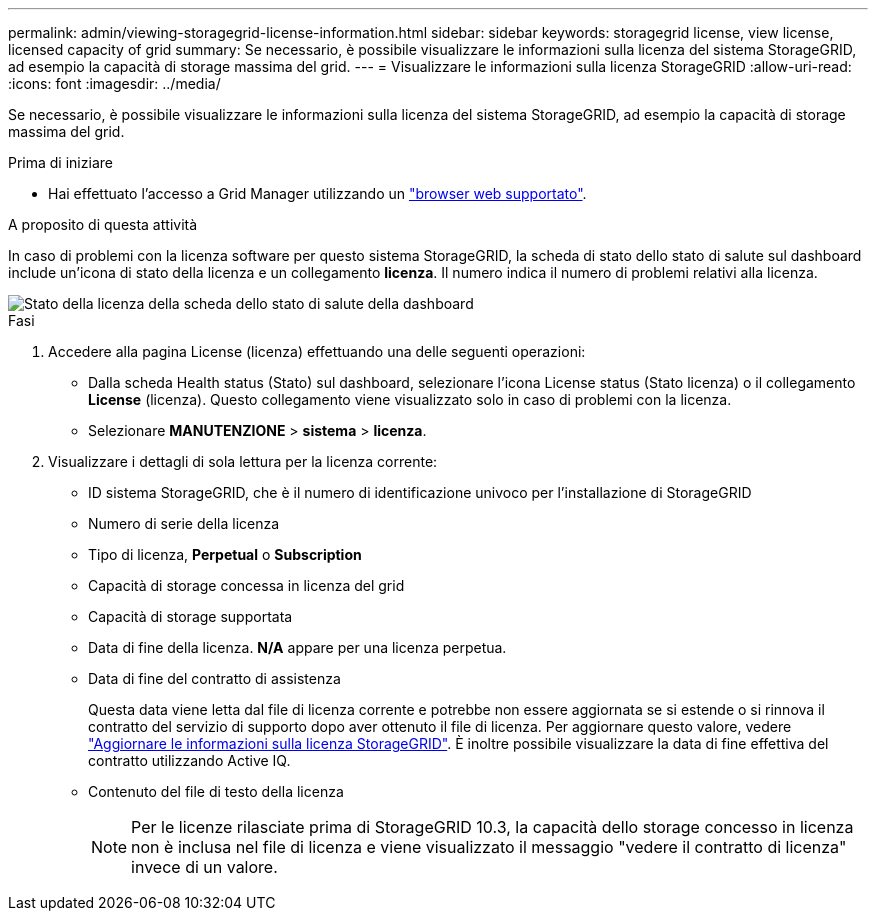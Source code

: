 ---
permalink: admin/viewing-storagegrid-license-information.html 
sidebar: sidebar 
keywords: storagegrid license, view license, licensed capacity of grid 
summary: Se necessario, è possibile visualizzare le informazioni sulla licenza del sistema StorageGRID, ad esempio la capacità di storage massima del grid. 
---
= Visualizzare le informazioni sulla licenza StorageGRID
:allow-uri-read: 
:icons: font
:imagesdir: ../media/


[role="lead"]
Se necessario, è possibile visualizzare le informazioni sulla licenza del sistema StorageGRID, ad esempio la capacità di storage massima del grid.

.Prima di iniziare
* Hai effettuato l'accesso a Grid Manager utilizzando un link:../admin/web-browser-requirements.html["browser web supportato"].


.A proposito di questa attività
In caso di problemi con la licenza software per questo sistema StorageGRID, la scheda di stato dello stato di salute sul dashboard include un'icona di stato della licenza e un collegamento *licenza*. Il numero indica il numero di problemi relativi alla licenza.

image::../media/dashboard_health_panel_license_status.png[Stato della licenza della scheda dello stato di salute della dashboard]

.Fasi
. Accedere alla pagina License (licenza) effettuando una delle seguenti operazioni:
+
** Dalla scheda Health status (Stato) sul dashboard, selezionare l'icona License status (Stato licenza) o il collegamento *License* (licenza). Questo collegamento viene visualizzato solo in caso di problemi con la licenza.
** Selezionare *MANUTENZIONE* > *sistema* > *licenza*.


. Visualizzare i dettagli di sola lettura per la licenza corrente:
+
** ID sistema StorageGRID, che è il numero di identificazione univoco per l'installazione di StorageGRID
** Numero di serie della licenza
** Tipo di licenza, *Perpetual* o *Subscription*
** Capacità di storage concessa in licenza del grid
** Capacità di storage supportata
** Data di fine della licenza. *N/A* appare per una licenza perpetua.
** Data di fine del contratto di assistenza
+
Questa data viene letta dal file di licenza corrente e potrebbe non essere aggiornata se si estende o si rinnova il contratto del servizio di supporto dopo aver ottenuto il file di licenza. Per aggiornare questo valore, vedere link:updating-storagegrid-license-information.html["Aggiornare le informazioni sulla licenza StorageGRID"]. È inoltre possibile visualizzare la data di fine effettiva del contratto utilizzando Active IQ.

** Contenuto del file di testo della licenza
+

NOTE: Per le licenze rilasciate prima di StorageGRID 10.3, la capacità dello storage concesso in licenza non è inclusa nel file di licenza e viene visualizzato il messaggio "vedere il contratto di licenza" invece di un valore.




